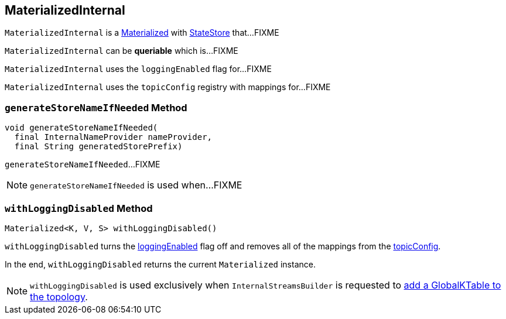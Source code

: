== [[MaterializedInternal]] MaterializedInternal

`MaterializedInternal` is a link:kafka-streams-Materialized.adoc[Materialized] with link:kafka-streams-StateStore.adoc[StateStore] that...FIXME

[[queriable]]
[[isQueryable]]
`MaterializedInternal` can be *queriable* which is...FIXME

[[loggingEnabled]]
`MaterializedInternal` uses the `loggingEnabled` flag for...FIXME

[[topicConfig]]
`MaterializedInternal` uses the `topicConfig` registry with mappings for...FIXME

=== [[generateStoreNameIfNeeded]] `generateStoreNameIfNeeded` Method

[source, java]
----
void generateStoreNameIfNeeded(
  final InternalNameProvider nameProvider,
  final String generatedStorePrefix)
----

`generateStoreNameIfNeeded`...FIXME

NOTE: `generateStoreNameIfNeeded` is used when...FIXME

=== [[withLoggingDisabled]] `withLoggingDisabled` Method

[source, java]
----
Materialized<K, V, S> withLoggingDisabled()
----

`withLoggingDisabled` turns the <<loggingEnabled, loggingEnabled>> flag off and removes all of the mappings from the <<topicConfig, topicConfig>>.

In the end, `withLoggingDisabled` returns the current `Materialized` instance.

NOTE: `withLoggingDisabled` is used exclusively when `InternalStreamsBuilder` is requested to <<kafka-streams-InternalStreamsBuilder.adoc#globalTable, add a GlobalKTable to the topology>>.
